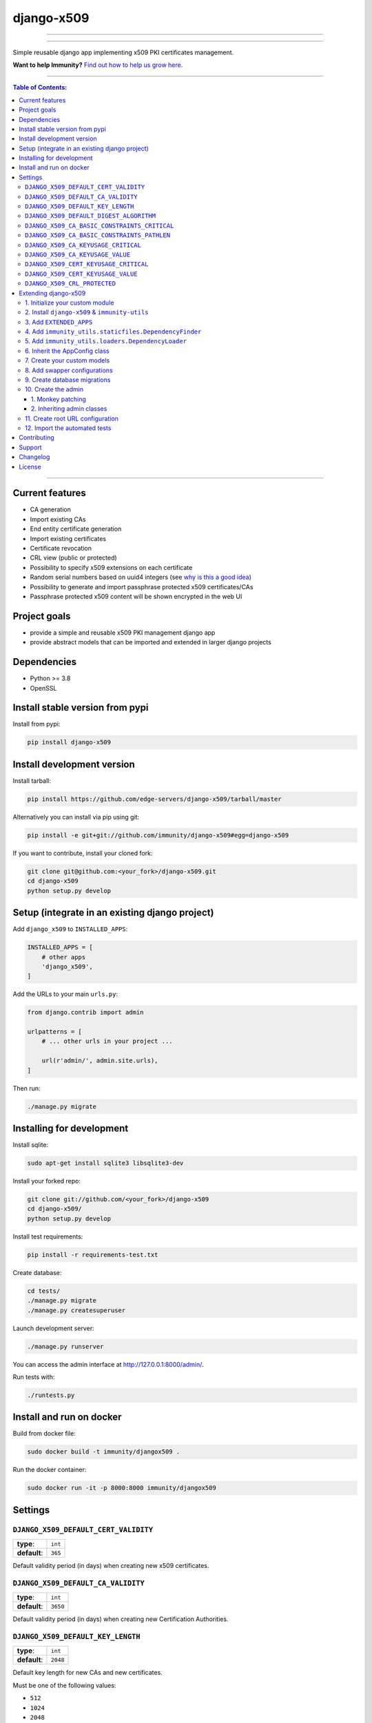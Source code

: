 django-x509
===========

.. image:: https://github.com/edge-servers/django-x509/workflows/Django-x509%20Build/badge.svg?branch=master
   :target: https://github.com/edge-servers/django-x509/actions?query=workflow%3A"Django-x509+Build%22"
   :alt: CI build status

.. image:: https://coveralls.io/repos/immunity/django-x509/badge.svg
   :target: https://coveralls.io/r/immunity/django-x509
   :alt: Test Coverage

.. image:: https://img.shields.io/librariesio/release/github/immunity/django-x509
   :target: https://libraries.io/github/immunity/django-x509#repository_dependencies
   :alt: Dependency monitoring

.. image:: https://img.shields.io/gitter/room/nwjs/nw.js.svg
   :target: https://gitter.im/immunity/general
   :alt: chat

.. image:: https://badge.fury.io/py/django-x509.svg
   :target: http://badge.fury.io/py/django-x509
   :alt: Pypi Version

.. image:: https://pepy.tech/badge/django-x509
   :target: https://pepy.tech/project/django-x509
   :alt: downloads

.. image:: https://img.shields.io/badge/code%20style-black-000000.svg
   :target: https://pypi.org/project/black/
   :alt: code style: black

------------

.. image:: https://github.com/edge-servers/django-x509/raw/master/docs/demo_x509.gif
   :alt: demo

------------

Simple reusable django app implementing x509 PKI certificates management.

**Want to help Immunity?** `Find out how to help us grow here
<http://immunity.io/docs/general/help-us.html>`_.

.. image:: https://raw.githubusercontent.com/immunity/immunity2-docs/master/assets/design/immunity-logo-black.svg
  :target: http://immunity.org

------------

.. contents:: **Table of Contents**:
   :backlinks: none
   :depth: 3

------------

Current features
----------------

* CA generation
* Import existing CAs
* End entity certificate generation
* Import existing certificates
* Certificate revocation
* CRL view (public or protected)
* Possibility to specify x509 extensions on each certificate
* Random serial numbers based on uuid4 integers (see `why is this a good idea
  <https://crypto.stackexchange.com/questions/257/unpredictability-of-x-509-serial-numbers>`_)
* Possibility to generate and import passphrase protected x509 certificates/CAs
* Passphrase protected x509 content will be shown encrypted in the web UI

Project goals
-------------

* provide a simple and reusable x509 PKI management django app
* provide abstract models that can be imported and extended in larger django projects

Dependencies
------------

* Python >= 3.8
* OpenSSL

Install stable version from pypi
--------------------------------

Install from pypi:

.. code-block:: shell

    pip install django-x509

Install development version
---------------------------

Install tarball:

.. code-block:: shell

    pip install https://github.com/edge-servers/django-x509/tarball/master

Alternatively you can install via pip using git:

.. code-block:: shell

    pip install -e git+git://github.com/immunity/django-x509#egg=django-x509

If you want to contribute, install your cloned fork:

.. code-block:: shell

    git clone git@github.com:<your_fork>/django-x509.git
    cd django-x509
    python setup.py develop

Setup (integrate in an existing django project)
-----------------------------------------------

Add ``django_x509`` to ``INSTALLED_APPS``:

.. code-block:: python

    INSTALLED_APPS = [
        # other apps
        'django_x509',
    ]

Add the URLs to your main ``urls.py``:

.. code-block:: python

    from django.contrib import admin

    urlpatterns = [
        # ... other urls in your project ...

        url(r'admin/', admin.site.urls),
    ]

Then run:

.. code-block:: shell

    ./manage.py migrate

Installing for development
--------------------------

Install sqlite:

.. code-block:: shell

    sudo apt-get install sqlite3 libsqlite3-dev

Install your forked repo:

.. code-block:: shell

    git clone git://github.com/<your_fork>/django-x509
    cd django-x509/
    python setup.py develop

Install test requirements:

.. code-block:: shell

    pip install -r requirements-test.txt

Create database:

.. code-block:: shell

    cd tests/
    ./manage.py migrate
    ./manage.py createsuperuser

Launch development server:

.. code-block:: shell

    ./manage.py runserver

You can access the admin interface at http://127.0.0.1:8000/admin/.

Run tests with:

.. code-block:: shell

    ./runtests.py

Install and run on docker
--------------------------

Build from docker file:

.. code-block:: shell

   sudo docker build -t immunity/djangox509 .

Run the docker container:

.. code-block:: shell

   sudo docker run -it -p 8000:8000 immunity/djangox509

Settings
--------
``DJANGO_X509_DEFAULT_CERT_VALIDITY``
~~~~~~~~~~~~~~~~~~~~~~~~~~~~~~~~~~~~~

+--------------+-------------+
| **type**:    | ``int``     |
+--------------+-------------+
| **default**: | ``365``     |
+--------------+-------------+

Default validity period (in days) when creating new x509 certificates.


``DJANGO_X509_DEFAULT_CA_VALIDITY``
~~~~~~~~~~~~~~~~~~~~~~~~~~~~~~~~~~~

+--------------+-------------+
| **type**:    | ``int``     |
+--------------+-------------+
| **default**: | ``3650``    |
+--------------+-------------+

Default validity period (in days) when creating new Certification Authorities.

``DJANGO_X509_DEFAULT_KEY_LENGTH``
~~~~~~~~~~~~~~~~~~~~~~~~~~~~~~~~~~

+--------------+-------------+
| **type**:    | ``int``     |
+--------------+-------------+
| **default**: | ``2048``    |
+--------------+-------------+

Default key length for new CAs and new certificates.

Must be one of the following values:

* ``512``
* ``1024``
* ``2048``
* ``4096``

``DJANGO_X509_DEFAULT_DIGEST_ALGORITHM``
~~~~~~~~~~~~~~~~~~~~~~~~~~~~~~~~~~~~~~~~

+--------------+-------------+
| **type**:    | ``str``     |
+--------------+-------------+
| **default**: | ``sha256``  |
+--------------+-------------+

Default digest algorithm for new CAs and new certificates.

Must be one of the following values:

* ``sha1``
* ``sha224``
* ``sha256``
* ``sha384``
* ``sha512``

``DJANGO_X509_CA_BASIC_CONSTRAINTS_CRITICAL``
~~~~~~~~~~~~~~~~~~~~~~~~~~~~~~~~~~~~~~~~~~~~~

+--------------+-----------+
| **type**:    | ``bool``  |
+--------------+-----------+
| **default**: | ``True``  |
+--------------+-----------+

Whether the ``basicConstraint`` x509 extension must be flagged as critical when creating new CAs.

``DJANGO_X509_CA_BASIC_CONSTRAINTS_PATHLEN``
~~~~~~~~~~~~~~~~~~~~~~~~~~~~~~~~~~~~~~~~~~~~

+--------------+---------------------+
| **type**:    | ``int`` or ``None`` |
+--------------+---------------------+
| **default**: | ``0``               |
+--------------+---------------------+

Value of the ``pathLenConstraint`` of ``basicConstraint`` x509 extension used when creating new CAs.

When this value is a positive ``int`` it represents the maximum number of non-self-issued
intermediate certificates that may follow the generated certificate in a valid certification path.

Set this value to ``None`` to avoid imposing any limit.

``DJANGO_X509_CA_KEYUSAGE_CRITICAL``
~~~~~~~~~~~~~~~~~~~~~~~~~~~~~~~~~~~~

+--------------+--------------------------+
| **type**:    | ``bool``                 |
+--------------+--------------------------+
| **default**: | ``True``                 |
+--------------+--------------------------+

Whether the ``keyUsage`` x509 extension should be flagged as "critical" for new CAs.

``DJANGO_X509_CA_KEYUSAGE_VALUE``
~~~~~~~~~~~~~~~~~~~~~~~~~~~~~~~~~

+--------------+--------------------------+
| **type**:    | ``str``                  |
+--------------+--------------------------+
| **default**: | ``cRLSign, keyCertSign`` |
+--------------+--------------------------+

Value of the ``keyUsage`` x509 extension for new CAs.

``DJANGO_X509_CERT_KEYUSAGE_CRITICAL``
~~~~~~~~~~~~~~~~~~~~~~~~~~~~~~~~~~~~~~

+--------------+--------------------------+
| **type**:    | ``bool``                 |
+--------------+--------------------------+
| **default**: | ``False``                |
+--------------+--------------------------+

Whether the ``keyUsage`` x509 extension should be flagged as "critical" for new
end-entity certificates.

``DJANGO_X509_CERT_KEYUSAGE_VALUE``
~~~~~~~~~~~~~~~~~~~~~~~~~~~~~~~~~~~

+--------------+---------------------------------------+
| **type**:    | ``str``                               |
+--------------+---------------------------------------+
| **default**: | ``digitalSignature, keyEncipherment`` |
+--------------+---------------------------------------+

Value of the ``keyUsage`` x509 extension for new end-entity certificates.

``DJANGO_X509_CRL_PROTECTED``
~~~~~~~~~~~~~~~~~~~~~~~~~~~~~

+--------------+-----------+
| **type**:    | ``bool``  |
+--------------+-----------+
| **default**: | ``False`` |
+--------------+-----------+

Whether the view for downloading Certificate Revocation Lists should
be protected with authentication or not.

Extending django-x509
---------------------

One of the core values of the Immunity project is `Software Reusability <http://immunity.io/docs/general/values.html#software-reusability-means-long-term-sustainability>`_,
for this reason *django-x509* provides a set of base classes
which can be imported, extended and reused to create derivative apps.

In order to implement your custom version of *django-x509*,
you need to perform the steps described in this section.

When in doubt, the code in the `test project <https://github.com/edge-servers/django-x509/tree/master/tests/immunity2/>`_
and the `sample app <https://github.com/edge-servers/django-x509/tree/master/tests/immunity2/sample_x509/>`_
will serve you as source of truth:
just replicate and adapt that code to get a basic derivative of
*django-x509* working.

**Premise**: if you plan on using a customized version of this module,
we suggest to start with it since the beginning, because migrating your data
from the default module to your extended version may be time consuming.

1. Initialize your custom module
~~~~~~~~~~~~~~~~~~~~~~~~~~~~~~~~

The first thing you need to do is to create a new django app which will
contain your custom version of *django-x509*.

A django app is nothing more than a
`python package <https://docs.python.org/3/tutorial/modules.html#packages>`_
(a directory of python scripts), in the following examples we'll call this django app
``myx509``, but you can name it how you want::

    django-admin startapp myx509

Keep in mind that the command mentioned above must be called from a directory
which is available in your `PYTHON_PATH <https://docs.python.org/3/using/cmdline.html#envvar-PYTHONPATH>`_
so that you can then import the result into your project.

Now you need to add ``myx509`` to ``INSTALLED_APPS`` in your ``settings.py``,
ensuring also that ``django_x509`` has been removed:

.. code-block:: python

    INSTALLED_APPS = [
        # ... other apps ...
        # 'django_x509'  <-- comment out or delete this line
        'myx509'
    ]

For more information about how to work with django projects and django apps,
please refer to the `django documentation <https://docs.djangoproject.com/en/dev/intro/tutorial01/>`_.

2. Install ``django-x509`` & ``immunity-utils``
~~~~~~~~~~~~~~~~~~~~~~~~~~~~~~~~~~~~~~~~~~~~~~~

Install (and add to the requirement of your project)::

    pip install django-x509 immunity-utils

3. Add ``EXTENDED_APPS``
~~~~~~~~~~~~~~~~~~~~~~~~

Add the following to your ``settings.py``:

.. code-block:: python

    EXTENDED_APPS = ['django_x509']

4. Add ``immunity_utils.staticfiles.DependencyFinder``
~~~~~~~~~~~~~~~~~~~~~~~~~~~~~~~~~~~~~~~~~~~~~~~~~~~~~~

Add ``immunity_utils.staticfiles.DependencyFinder`` to
``STATICFILES_FINDERS`` in your ``settings.py``:

.. code-block:: python

    STATICFILES_FINDERS = [
        'django.contrib.staticfiles.finders.FileSystemFinder',
        'django.contrib.staticfiles.finders.AppDirectoriesFinder',
        'immunity_utils.staticfiles.DependencyFinder',
    ]

5. Add ``immunity_utils.loaders.DependencyLoader``
~~~~~~~~~~~~~~~~~~~~~~~~~~~~~~~~~~~~~~~~~~~~~~~~~~

Add ``immunity_utils.loaders.DependencyLoader`` to ``TEMPLATES`` in your ``settings.py``:

.. code-block:: python

    TEMPLATES = [
        {
            'BACKEND': 'django.template.backends.django.DjangoTemplates',
            'OPTIONS': {
                'loaders': [
                    'django.template.loaders.filesystem.Loader',
                    'django.template.loaders.app_directories.Loader',
                    'immunity_utils.loaders.DependencyLoader',
                ],
                'context_processors': [
                    'django.template.context_processors.debug',
                    'django.template.context_processors.request',
                    'django.contrib.auth.context_processors.auth',
                    'django.contrib.messages.context_processors.messages',
                ],
            },
        }
    ]

6. Inherit the AppConfig class
~~~~~~~~~~~~~~~~~~~~~~~~~~~~~~

Please refer to the following files in the sample app of the test project:

- `sample_x509/__init__.py <https://github.com/edge-servers/django-x509/tree/master/tests/immunity2/sample_x509/__init__.py>`_.
- `sample_x509/apps.py <https://github.com/edge-servers/django-x509/tree/master/tests/immunity2/sample_x509/apps.py>`_.

You have to replicate and adapt that code in your project.

For more information regarding the concept of ``AppConfig`` please refer to
the `"Applications" section in the django documentation <https://docs.djangoproject.com/en/dev/ref/applications/>`_.

7. Create your custom models
~~~~~~~~~~~~~~~~~~~~~~~~~~~~

Here we provide an example of how to extend the base models of
*django-x509*. We added a simple "details" field to the
models for demostration of modification:

.. code-block:: python

    from django.db import models
    from django_x509.base.models import AbstractCa, AbstractCert

    class DetailsModel(models.Model):
        details = models.CharField(max_length=64, blank=True, null=True)

        class Meta:
            abstract = True

    class Ca(DetailsModel, AbstractCa):
        """
        Concrete Ca model
        """
        class Meta(AbstractCa.Meta):
            abstract = False

    class Cert(DetailsModel, AbstractCert):
        """
        Concrete Cert model
        """
        class Meta(AbstractCert.Meta):
            abstract = False

You can add fields in a similar way in your ``models.py`` file.

**Note**: for doubts regarding how to use, extend or develop models please refer to
the `"Models" section in the django documentation <https://docs.djangoproject.com/en/dev/topics/db/models/>`_.

8. Add swapper configurations
~~~~~~~~~~~~~~~~~~~~~~~~~~~~~

Once you have created the models, add the following to your ``settings.py``:

.. code-block:: python

    # Setting models for swapper module
    DJANGO_X509_CA_MODEL = 'myx509.Ca'
    DJANGO_X509_CERT_MODEL = 'myx509.Cert'

Substitute ``myx509`` with the name you chose in step 1.

9. Create database migrations
~~~~~~~~~~~~~~~~~~~~~~~~~~~~~

Create and apply database migrations::

    ./manage.py makemigrations
    ./manage.py migrate

For more information, refer to the
`"Migrations" section in the django documentation <https://docs.djangoproject.com/en/dev/topics/migrations/>`_.

10. Create the admin
~~~~~~~~~~~~~~~~~~~~

Refer to the `admin.py file of the sample app <https://github.com/edge-servers/django-x509/tree/master/tests/immunity2/sample_x509/admin.py>`_.

To introduce changes to the admin, you can do it in two main ways which are described below.

**Note**: for more information regarding how the django admin works, or how it can be customized,
please refer to `"The django admin site" section in the django documentation <https://docs.djangoproject.com/en/dev/ref/contrib/admin/>`_.

1. Monkey patching
##################

If the changes you need to add are relatively small, you can resort to monkey patching.

For example:

.. code-block:: python

    from django_x509.admin import CaAdmin, CertAdmin

    # CaAdmin.list_display.insert(1, 'my_custom_field') <-- your custom change example
    # CertAdmin.list_display.insert(1, 'my_custom_field') <-- your custom change example

2. Inheriting admin classes
###########################

If you need to introduce significant changes and/or you don't want to resort to
monkey patching, you can proceed as follows:

.. code-block:: python

    from django.contrib import admin
    from swapper import load_model

    from django_x509.base.admin import AbstractCaAdmin, AbstractCertAdmin

    Ca = load_model('django_x509', 'Ca')
    Cert = load_model('django_x509', 'Cert')

    class CertAdmin(AbstractCertAdmin):
        # add your changes here

    class CaAdmin(AbstractCaAdmin):
        # add your changes here

    admin.site.register(Ca, CaAdmin)
    admin.site.register(Cert, CertAdmin)

11. Create root URL configuration
~~~~~~~~~~~~~~~~~~~~~~~~~~~~~~~~~

Please refer to the `urls.py <https://github.com/edge-servers/django-x509/tree/master/tests/immunity2/urls.py>`_
file in the test project.

For more information about URL configuration in django, please refer to the
`"URL dispatcher" section in the django documentation <https://docs.djangoproject.com/en/dev/topics/http/urls/>`_.

12. Import the automated tests
~~~~~~~~~~~~~~~~~~~~~~~~~~~~~~

When developing a custom application based on this module, it's a good
idea to import and run the base tests too, so that you can be sure the changes
you're introducing are not breaking some of the existing features of *django-x509*.

In case you need to add breaking changes, you can overwrite the tests defined
in the base classes to test your own behavior.

.. code-block:: python

    from django.test import TestCase
    from django_x509.tests.base import TestX509Mixin
    from django_x509.tests.test_admin import ModelAdminTests as BaseModelAdminTests
    from django_x509.tests.test_ca import TestCa as BaseTestCa
    from django_x509.tests.test_cert import TestCert as BaseTestCert

    class ModelAdminTests(BaseModelAdminTests):
        app_label = 'myx509'

    class TestCert(BaseTestCert):
        pass

    class TestCa(BaseTestCa):
        pass

    del BaseModelAdminTests
    del BaseTestCa
    del BaseTestCert

Now, you can then run tests with::

    # the --parallel flag is optional
    ./manage.py test --parallel myx509

Substitute ``myx509`` with the name you chose in step 1.

For more information about automated tests in django, please refer to
`"Testing in Django" <https://docs.djangoproject.com/en/dev/topics/testing/>`_.

Contributing
------------

Please refer to the `Immunity contributing guidelines <http://immunity.io/docs/developer/contributing.html>`_.

Support
-------

See `Immunity Support Channels <http://immunity.org/support.html>`_.

Changelog
---------

See `CHANGES <https://github.com/edge-servers/django-x509/blob/master/CHANGES.rst>`_.

License
-------

See `LICENSE <https://github.com/edge-servers/django-x509/blob/master/LICENSE>`_.
